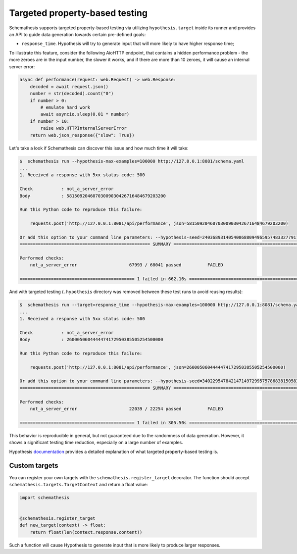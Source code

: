 Targeted property-based testing
===============================

Schemathesis supports targeted property-based testing via utilizing ``hypothesis.target`` inside its runner and provides
an API to guide data generation towards certain pre-defined goals:

- ``response_time``. Hypothesis will try to generate input that will more likely to have higher response time;

To illustrate this feature, consider the following AioHTTP endpoint, that contains a hidden performance problem -
the more zeroes are in the input number, the slower it works, and if there are more than 10 zeroes, it will cause an internal
server error:

.. code:: python

    async def performance(request: web.Request) -> web.Response:
        decoded = await request.json()
        number = str(decoded).count("0")
        if number > 0:
            # emulate hard work
            await asyncio.sleep(0.01 * number)
        if number > 10:
            raise web.HTTPInternalServerError
        return web.json_response({"slow": True})

Let's take a look if Schemathesis can discover this issue and how much time it will take:

.. code::

    $  schemathesis run --hypothesis-max-examples=100000 http://127.0.0.1:8081/schema.yaml
    ...
    1. Received a response with 5xx status code: 500

    Check           : not_a_server_error
    Body            : 58150920460703009030426716484679203200

    Run this Python code to reproduce this failure:

        requests.post('http://127.0.0.1:8081/api/performance', json=58150920460703009030426716484679203200)

    Or add this option to your command line parameters: --hypothesis-seed=240368931405400688094965957483327791742
    ================================================== SUMMARY ==================================================

    Performed checks:
        not_a_server_error                    67993 / 68041 passed          FAILED

    ============================================ 1 failed in 662.16s ===========================================

And with targeted testing (``.hypothesis`` directory was removed between these test runs to avoid reusing results):

.. code:: bash

    $  schemathesis run --target=response_time --hypothesis-max-examples=100000 http://127.0.0.1:8081/schema.yaml
    ...
    1. Received a response with 5xx status code: 500

    Check           : not_a_server_error
    Body            : 2600050604444474172950385505254500000

    Run this Python code to reproduce this failure:

        requests.post('http://127.0.0.1:8081/api/performance', json=2600050604444474172950385505254500000)

    Or add this option to your command line parameters: --hypothesis-seed=340229547842147149729957578683815058325
    ================================================== SUMMARY ==================================================

    Performed checks:
        not_a_server_error                    22039 / 22254 passed          FAILED

    ============================================ 1 failed in 305.50s ===========================================

This behavior is reproducible in general, but not guaranteed due to the randomness of data generation. However, it shows
a significant testing time reduction, especially on a large number of examples.

Hypothesis `documentation <https://hypothesis.readthedocs.io/en/latest/details.html#targeted-example-generation>`_ provides a detailed explanation of what targeted property-based testing is.

Custom targets
~~~~~~~~~~~~~~

You can register your own targets with the ``schemathesis.register_target`` decorator. The function should accept ``schemathesis.targets.TargetContext`` and return a float value:

.. code:: python

    import schemathesis


    @schemathesis.register_target
    def new_target(context) -> float:
        return float(len(context.response.content))

Such a function will cause Hypothesis to generate input that is more likely to produce larger responses.
